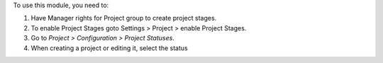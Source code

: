 To use this module, you need to:

#. Have Manager rights for Project group to create project stages.
#. To enable Project Stages goto Settings > Project > enable Project Stages.
#. Go to *Project > Configuration > Project Statuses*.
#. When creating a project or editing it, select the status
